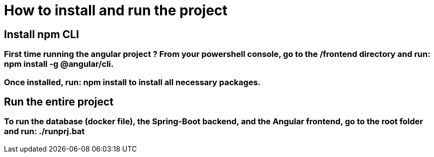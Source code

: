 = How to install and run the project

== Install npm CLI

=== First time running the angular project ? From your powershell console, go to the /frontend directory and run: npm install -g @angular/cli.
=== Once installed, run: npm install to install all necessary packages.

== Run the entire project

=== To run the database (docker file), the Spring-Boot backend, and the Angular frontend, go to the root folder and run: ./runprj.bat
